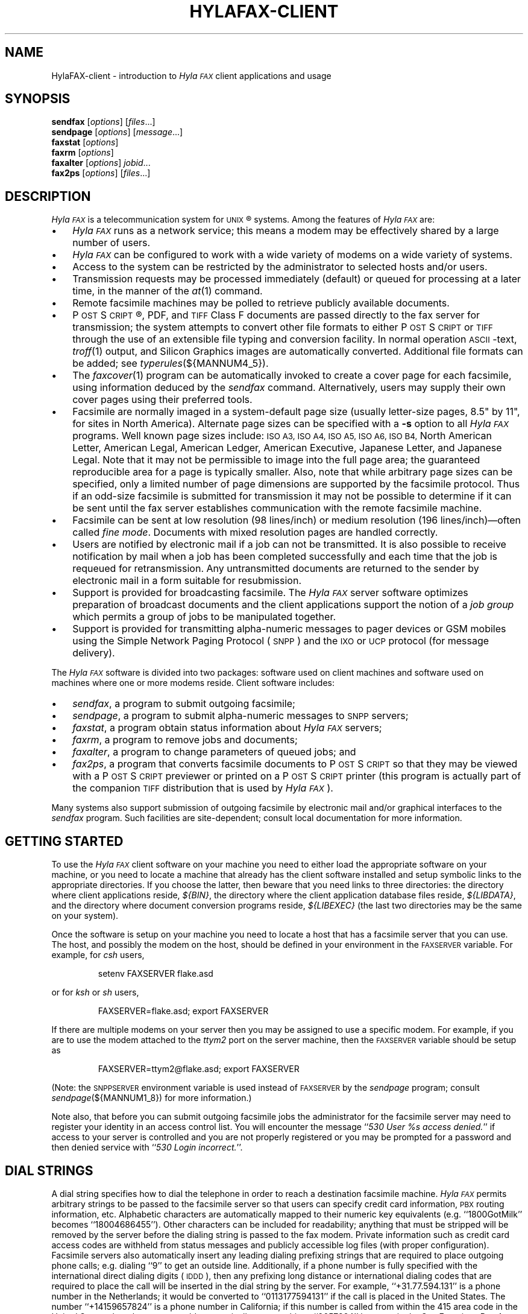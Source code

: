 .\"	$Id: hylafax-client.1 2 2005-11-11 21:32:03Z faxguy $
.\"
.\" HylaFAX Facsimile Software
.\"
.\" Copyright (c) 1993-1996 Sam Leffler
.\" Copyright (c) 1993-1996 Silicon Graphics, Inc.
.\" HylaFAX is a trademark of Silicon Graphics
.\" 
.\" Permission to use, copy, modify, distribute, and sell this software and 
.\" its documentation for any purpose is hereby granted without fee, provided
.\" that (i) the above copyright notices and this permission notice appear in
.\" all copies of the software and related documentation, and (ii) the names of
.\" Sam Leffler and Silicon Graphics may not be used in any advertising or
.\" publicity relating to the software without the specific, prior written
.\" permission of Sam Leffler and Silicon Graphics.
.\" 
.\" THE SOFTWARE IS PROVIDED "AS-IS" AND WITHOUT WARRANTY OF ANY KIND, 
.\" EXPRESS, IMPLIED OR OTHERWISE, INCLUDING WITHOUT LIMITATION, ANY 
.\" WARRANTY OF MERCHANTABILITY OR FITNESS FOR A PARTICULAR PURPOSE.  
.\" 
.\" IN NO EVENT SHALL SAM LEFFLER OR SILICON GRAPHICS BE LIABLE FOR
.\" ANY SPECIAL, INCIDENTAL, INDIRECT OR CONSEQUENTIAL DAMAGES OF ANY KIND,
.\" OR ANY DAMAGES WHATSOEVER RESULTING FROM LOSS OF USE, DATA OR PROFITS,
.\" WHETHER OR NOT ADVISED OF THE POSSIBILITY OF DAMAGE, AND ON ANY THEORY OF 
.\" LIABILITY, ARISING OUT OF OR IN CONNECTION WITH THE USE OR PERFORMANCE 
.\" OF THIS SOFTWARE.
.\"
.if n .po 0
.ds Fx \fIHyla\s-1FAX\s+1\fP
.ds Sn \s-1SNPP\s+1
.ds Ps P\s-2OST\s+2S\s-2CRIPT\s+2
.TH HYLAFAX-CLIENT 1 "May 8, 1996"
.SH NAME
HylaFAX-client \- introduction to \*(Fx client applications and usage
.SH SYNOPSIS
.B sendfax
.RI [ options ]
.RI [ files .\|.\|.]
.br
.B sendpage
.RI [ options ]
.RI [ message .\|.\|.]
.br
.B faxstat
.RI [ options ]
.br
.B faxrm
.RI [ options ]
.br
.B faxalter
.RI [ options ]
.IR jobid .\|.\|.
.br
.B fax2ps
.RI [ options ]
.RI [ files .\|.\|.]
.SH DESCRIPTION
\*(Fx is a telecommunication system for 
.SM UNIX\c
\(rg systems.
Among the features of \*(Fx are:
.IP \(bu 3
\*(Fx runs as a network service; this means
a modem may be effectively shared by a large number of users.
.IP \(bu 3
\*(Fx can be configured to work with a wide variety of modems
on a wide variety of systems.
.IP \(bu 3
Access to the system can be restricted by the administrator
to selected hosts and/or users.
.IP \(bu 3
Transmission requests may be processed immediately (default)
or queued for processing at a later time,
in the manner of the
.IR at (1)
command.
.IP \(bu 3
Remote facsimile machines may be polled to retrieve
publicly available documents.
.IP \(bu 3
\*(Ps\(rg, PDF, and
.SM TIFF
Class F documents are passed directly to the fax server for transmission;
the system attempts to convert other file formats to either \*(Ps or
.SM TIFF
through the use of an extensible file typing and conversion facility.
In normal operation
.SM ASCII\c
-text,
.IR troff (1)
output,
and
Silicon Graphics images are automatically converted.
Additional file formats can be added; see
.IR typerules (${MANNUM4_5}).
.IP \(bu 3
The
.IR faxcover (1)
program can be automatically invoked to
create a cover page for each facsimile,
using information deduced by the
.IR sendfax
command.
Alternatively, users may supply their own cover pages using
their preferred tools.
.IP \(bu 3
Facsimile are normally imaged in a system-default page size
(usually letter-size pages, 8.5" by 11", for sites in North America).
Alternate page sizes can be specified with a
.B \-s
option to all \*(Fx programs.
Well known page sizes include:
.SM "ISO A3,"
.SM "ISO A4,"
.SM "ISO A5,"
.SM "ISO A6,"
.SM "ISO B4,"
North American Letter,
American Legal,
American Ledger,
American Executive,
Japanese Letter,
and
Japanese Legal.
Note that it may not be permissible to image into the
full page area; the guaranteed reproducible area for a page is 
typically smaller.
Also, note that while arbitrary page sizes can be specified,
only a limited number of page dimensions are supported by the
facsimile protocol.
Thus if an odd-size facsimile is submitted for transmission
it may not be possible to determine if it can be sent
until the fax server establishes communication
with the remote facsimile machine.
.IP \(bu 3
Facsimile can be sent at low
resolution (98 lines/inch) or
medium resolution (196 lines/inch)\(emoften
called
.IR "fine mode" .
Documents with mixed resolution pages
are handled correctly.
.IP \(bu 3
Users are notified by electronic mail if a job can not be
transmitted.
It is also possible to receive notification by mail when
a job has been completed successfully and each time that
the job is requeued for retransmission.
Any untransmitted documents are returned to the sender
by electronic mail in a form suitable for resubmission.
.IP \(bu 3
Support is provided for broadcasting facsimile.
The \*(Fx server software optimizes preparation of broadcast
documents and the client applications support the notion of a
.I "job group"
which permits a group of jobs to be manipulated together.
.IP \(bu 3
Support is provided for transmitting alpha-numeric messages to
pager devices or GSM mobiles using the Simple Network Paging Protocol (\*(Sn)
and the \s-1IXO\s+1 or \s-1UCP\s+1 protocol (for message delivery).
.PP
The \*(Fx software is divided into two packages: software used on client
machines and software used on machines where one or more
modems reside.
Client software includes:
.IP \(bu 3
.IR sendfax ,
a program to submit outgoing facsimile;
.IP \(bu 3
.IR sendpage ,
a program to submit alpha-numeric messages to \*(Sn servers;
.IP \(bu 3
.IR faxstat ,
a program obtain status information
about \*(Fx servers;
.IP \(bu 3
.IR faxrm ,
a program to remove jobs and documents;
.IP \(bu 3
.IR faxalter ,
a program to change parameters of queued jobs; and
.IP \(bu 3
.IR fax2ps ,
a program that converts facsimile documents to \*(Ps so that they
may be viewed with a \*(Ps previewer or printed on a \*(Ps printer
(this program is actually part of the companion 
.SM TIFF
distribution that is used by \*(Fx).
.PP
Many systems also support submission of outgoing
facsimile by electronic mail and/or graphical interfaces to the
.I sendfax
program.
Such facilities are site-dependent; consult local documentation for
more information.
.SH "GETTING STARTED"
To use the \*(Fx
client software on your machine you need to either load the appropriate
software on your machine, or you need to locate a machine that
already has the client software installed and setup symbolic links to
the appropriate directories.
If you choose the latter, then beware that you need links to three
directories: the directory where client applications reside,
.IR ${BIN} ,
the directory where the client application database files reside,
.IR ${LIBDATA} ,
and the directory where document conversion programs reside,
.I ${LIBEXEC}
(the last two directories may be the same on your system).
.\".PP
.\"\*(Fx client applications communicate with a server machine using
.\".SM TCP/IP.
.\"Port number 4557 is the standard port for client-server communication.
.\"If the ``fax'' service is not published through a network-based
.\"name service such as
.\".SM YP,
.\"then it must be specified in the local
.\".IR services (4)
.\"database.
.PP
Once the software is setup on your machine you need to locate a
host that has a facsimile server that you can use.
The host, and possibly the modem on the host, should be defined
in your environment in the
.SM FAXSERVER
variable.
For example, for 
.I csh
users,
.IP
setenv FAXSERVER flake.asd
.LP
or for
.I ksh
or
.I sh
users,
.IP
FAXSERVER=flake.asd; export FAXSERVER
.LP
If there are multiple modems on your server then you may be
assigned to use a specific modem.
For example, if you are to use the modem attached to the 
.I ttym2
port on the server machine, then the
.SM FAXSERVER
variable should be setup as
.IP
FAXSERVER=ttym2@flake.asd; export FAXSERVER
.LP
(Note: the
.SM SNPPSERVER
environment variable is used instead of 
.SM FAXSERVER
by the
.I sendpage
program;  consult
.IR sendpage (${MANNUM1_8})
for more information.)
.LP
Note also, that before you can submit outgoing facsimile jobs
the administrator for the facsimile server may need to register
your identity in an access control list.
You will encounter the message
``\fI530 User %s access denied.\fP''
if access to your server is controlled and you are not properly
registered or you may be prompted for a password and then denied
service with ``\fI530 Login incorrect.\fP''.
.SH "DIAL STRINGS"
A dial string specifies how to dial the telephone in order to
reach a destination facsimile machine.
\*(Fx permits arbitrary strings to be passed to the facsimile server
so that users can specify credit card information, 
.SM PBX
routing information, etc.
Alphabetic characters are automatically mapped to their numeric
key equivalents (e.g. ``1800GotMilk'' becomes ``18004686455'').
Other characters can be included for readability;
anything that must be stripped will be removed by the server
before the dialing string is passed to the fax modem.
Private information such as credit card access codes are
withheld from status messages and publicly accessible log files
(with proper configuration).
Facsimile servers also automatically insert any leading dialing
prefixing strings that are required to place outgoing phone calls;
e.g. dialing ``\&9'' to get an outside line.
Additionally, if a phone number is fully specified with the
international direct dialing digits (\c
.SM IDDD\c
), then any
prefixing long distance or international dialing codes
that are required to place the call will be inserted
in the dial string by the server.
For example, ``\+31.77.594.131'' is a phone number in
the Netherlands; it would be converted to ``\&0113177594131''
if the call is placed in the United States.
The number ``\+14159657824'' is a phone number in California;
if this number is called from within the 415 area code in the
United States, then the server would automatically convert this
to ``\&9657824'' because in the San Francisco Bay Area, local phone
calls must not include the area code and long distance prefixing
code.
.PP
The general rule in crafting dial strings is to specify
exactly what you would dial on your telephone; and,
in addition, the actual phone number can be specified in a
location-independent manner by using the 
.SM IDD
syntax of ``\+\fIcountry-code\fP \fIlocal-part\fP''.
.SH "COVER PAGES"
The
.I sendfax
program can automatically generate a cover page for each outgoing
facsimile.
Such cover pages are actually created by the
.IR faxcover (1)
program by using information that is deduced by
.I sendfax
and information that is supplied on the command line invocation of
.IR sendfax .
Users may also request that
.I sendfax
not supply a cover page and then provide their own cover page
as part of the data that is to be transmitted.
.PP
Automatically-generated cover pages may include the following
information:
.IP \(bu 3
the sender's name, affiliation, geographic location, fax number,
and voice telephone number;
.IP \(bu 3
the recipient's name, affiliation, geographic location, fax number,
and voice telephone number;
.IP \(bu 3
text explaining what this fax is ``regarding'';
.IP \(bu 3
text commentary;
.IP \(bu 3
the local date and time that the job was submitted;
.IP \(bu 3
the number of pages to be transmitted.
.LP
Certain of this information is currently obtained from a user's
personal facsimile database file; 
.BR ~/.faxdb .
Note that this file is deprecated; it is described here only
because it is still supported for compatiblity with
older versions of the software.
.PP
The 
.B .faxdb
file is an
.SM ASCII
file with entries of the form
.IP
\fIkeyword\fP \fB:\fP \fIvalue\fP
.LP
where
.I keyword
includes:
.RS
.TP 14
.B Name
a name associated with destination fax machine;
.TP 14
.B Company
a company name;
.TP 14
.B Location
in-company locational information, e.g. a building#;
.TP 14
.B FAX-Number
phone number of fax machine;
.TP 14
.B Voice-Number
voice telephone number.
.RE
.PP
Data is free format.
Whitespace (blank, tab, newline) can be
freely interspersed with tokens.
If tokens include whitespace, they
must be encloseed in quote marks (``"'').
The ``#'' character introduces a comment\(emeverything to the end of
the line is discarded.
.PP
Entries are collected into aggregate records by enclosing them in ``[]''.
Records can be nested to create a hierarchy that that supports the
inheritance of information\(emunspecified information is
inherited from parent aggregate records.
.PP
For example, a sample file might be:
.sp .5
.nf
.RS
\s-1[   Company:	"Silicon Graphics, Inc."
    Location:	"Mountain View, California"
    [ Name: "Sam Leff\&ler"	FAX-Number: +1.415.965.7824 ]
]\s+1
.fi
.RE
.LP
which could be extended to include another person at Silicon Graphics
with the following:
.sp .5
.nf
.RS
\s-1[   Company:	"Silicon Graphics, Inc."
    Location:	"Mountain View, California"
    [ Name: "Sam Leff\&ler"	FAX-Number: +1.415.965.7824 ]
    [ Name: "Paul Haeberli"	FAX-Number: +1.415.965.7824 ]
]\s+1
.RE
.fi
.PP
Experience indicates that the hierarchical nature of this database
format makes it difficult to maintain with automated mechanisms.
As a result it is being replaced by other, more straightforward
databases that are managed by programs that front-end the
.I sendfax
program.
.SH "CONFIGURATION FILES"
\*(Fx client applications can be tailored on a per-user and
per-site basis through configuration files.
Per-site controls are placed in the file
.BR ${LIBDATA}/hyla.conf ,
while per-user controls go in
.BR ~/.hylarc .
In addition a few programs that have many parameters that are
specific to their operation support an additional configuration
file; these files are identified in their manual pages.
.PP
Configuration files have a simple format and are entirely
.SM ASCII.
A configuration parameter is of the form
.sp .5
.ti +0.5i
\fBtag\fP: \fIvalue\fP
.br
.sp .5
where a \fItag\fP identifies a parameter and a \fIvalue\fP
is either a string, number, or boolean value.
Comments are introduced by the ``#'' character
and extend to the end of the line.
String values start at the first non-blank character
after the ``:'' and continue to the first non-whitespace
character or, if whitespace is to be included, may be
enclosed in quote marks (``"'').
String values enclosed in quote marks may also use the
standard C programming conventions for specifying escape
codes; e.g. ``\en'' for a newline character and ``\exxx''
for an octal value.
Numeric values are specified according to the C programming
conventions (leading ``0x'' for hex, leading ``0'' for octal, otherwise
decimal).
Boolean values are case insensitive.
For a true value, either ``Yes'' or ``On'' should
be used.
For a false value, use ``No'' or ``Off''.
.SH "RECEIVED FACSIMILE"
Incoming facsimile are received by facsimile servers and deposited
in a receive queue directory on the server machine.
Depending on the server's configuration, files in this directory
may or may not be readable by normal users.
The
.I faxstat
program can be used to view the contents of the receive queue
directory:
.sp .5
.nf
.RS
\s-1\fChyla% faxstat -r
HylaFAX scheduler on hyla.chez.sgi.com: Running
Modem ttyf2 (+1 510 999-0123): Running and idle

Protect Page  Owner        Sender/TSI  Recvd@ Filename
-rw-r--    9  fax       1 510 5268781 05Jan96 fax00005.tif
-rw-r--    8  fax       1 510 5268781 07Jan96 fax00009.tif
-rw-r--    2  fax       1 510 5268781 07Jan96 fax00010.tif
-rw-r--    3  fax        +14159657824 08Jan96 fax00011.tif
-rw-r--    2  fax        +14159657824 08Jan96 fax00012.tif\fP\s+1
.RE
.fi
.LP
Consult the 
.I faxstat
manual page for a more detailed description of this information.
.PP
Received facsimile are stored as
.SM TIFF
Class F files.
These files are bilevel images that are encoded using the
.SM "CCITT T.4"
or
.SM "CCITT T.6"
encoding algorithms.
The
.IR fax2ps (1)
program can be used to view and print these files.
A file can be viewed by converting it to \*(Ps and then
viewing it with a suitable \*(Ps previewing program, such
as
.IR xpsview (1)
(Adobe's Display \*(Ps-based viewer),
.IR ghostview (1)
(a public domain previewer),
or image viewer programs such as
.IR viewfax (1)
(public domain),
.IR faxview (1)
(another public domain 
.SM TIFF
viewer program),
.IR xv (1)
(shareware and/or public domain), or
.IR xtiff (1)
(a program included in the public domain
.SM TIFF
software distribution).
Consult your local resources to figure out what tools are available
for viewing and printing received facsimile.
.SH "CLIENT-SERVER PROTOCOL"
\*(Fx client applications communicate with servers using
either a special-purpose
.I "communications protocol"
that is modeled after the Internet File Transfer Protocol (\s-1FTP\s+1)
or, when submitting alpha-numeric pages, the Simple Network Paging Protocol
(\*(Sn), specified in
.SM RFC
1861.
All client programs support a
.B \-v
option that can be used to observe the protocol message exchanges.
In some situations it may be more effective to communicate directly
with a \*(Fx server using the client-server protocol.
This can be accomplished with an
.SM FTP
or Telnet client application; though an
.SM FTP
client is recommended because it implements the protocol needed
to obtain server status information.
For information on the server-side support provided with \*(Fx consult
.IR hfaxd (${MANNUM1_8}).
For documentation on the client-server fax protocol consult \s-1RFC XXXX\s+1
(\fIto be filled in\fP).
.SH EXAMPLES
This section gives several examples of command line usage;
consult the manual pages for the individual commands for
information on the options and program operation.
.PP
The following command queues the file
.B zall.ps
for transmission to John Doe at the number (123)456-7890 using fine mode;
the server will attempt to send it at 4:30 A.M.:
.sp .5
.RS
\s-1\fCsendfax -a "0430" -m -d "John Doe@1.123.456.7890" zall.ps\fP\s+1
.RE
.sp .5
(the leading ``1.'' is supplied to dial area code ``123'' in the
United States.)
.PP
The following command generates a one-page facsimile that
is just a cover page:
.sp .5
.nf
.RS
\s-1\fCfaxcover -t "John Doe" -n "(123)456-7890" 
    -c "Sorry John, I forgot the meeting..." |
    sendfax -n -d "(123)456-7890"\fP\s+1
.RE
.fi
.sp .5
(note that the line was broken into several lines solely for presentation.)
.PP
The following command displays the status of the facsimile
server and any jobs queued for transmission:
.sp .5
.RS
\s-1\fCfaxstat -s\fP\s+1
.RE
.PP
The following command displays the status of the facsimile
server and any documents waiting in the receive queue on the
server machine:
.sp .5
.RS
\s-1\fCfaxstat -r\fP\s+1
.RE
.PP
The following command shows how to use an 
.SM FTP
client program to communicate directly with a \*(Fx server:
.sp .5
.nf
.RS
\s-1\fChyla% \fBftp localhost hylafax\fP
Connected to localhost.
220 hyla.chez.sgi.com server (HylaFAX (tm) Version 4.0beta005) ready.
Name (localhost:sam): 
230 User sam logged in.
Remote system type is UNIX.
Using binary mode to transfer files.
ftp> \fBdir sendq\fP
200 PORT command successful.
150 Opening new data connection for "sendq".
208  126 S    sam 5268781       0:3   1:12   16:54 No local dialtone
226 Transfer complete.
ftp> \fBquote jkill 208\fP
200 Job 208 killed.
ftp> \fBdir doneq\fP
200 PORT command successful.
150 Opening new data connection for "doneq".
208  126 D    sam 5268781       0:3   1:12         No local dialtone
226 Transfer complete.
ftp> \fBquote jdele 208\fP
200 Job 208 deleted; current job: (default).
ftp> \fBdir docq\fP
200 PORT command successful.
150 Opening new data connection for "docq".
-rw----   1      sam    11093 Jan 21 16:48 doc9.ps
226 Transfer complete.
ftp> \fBdele docq/doc9.ps\fP
250 DELE command successful.
ftp> \fBdir recvq\fP
200 PORT command successful.
150 Opening new data connection for "recvq".
-rw-r--    4  fax       1 510 5268781 30Sep95 faxAAAa006uh
-rw-r--    9  fax        +14159657824 11Nov95 faxAAAa006nC
-rw----   25  fax        +14159657824 Fri08PM fax00016.tif
226 Transfer complete.
ftp> \fBquit\fP
221 Goodbye.\fP\s+1
.RE
.fi
.LP
The following command shows how to use a Telnet client program
to communicate directly with an \*(Sn server:
.sp .5
.nf
.RS
\s-1\fChyla% \fBtelnet melange.esd 444\fP
Trying 192.111.25.40...
Connected to melange.esd.sgi.com.
Escape character is '^]'.
220 melange.esd.sgi.com SNPP server (HylaFAX (tm) Version 4.0beta010) ready.
\fBlogin sam\fP
230 User sam logged in.
\fBhelp\fP
214 The following commands are recognized (* =>'s unimplemented).
214 2WAY*   ALER*   DATA    HOLD    LOGI    MSTA*   PING    RTYP*   STAT 
214 ABOR    CALL*   EXPT*   KTAG*   MCRE*   NOQU*   QUIT    SEND    SUBJ 
214 ACKR*   COVE*   HELP    LEVE    MESS    PAGE    RESE    SITE 
250 Direct comments to FaxMaster@melange.esd.sgi.com.
\fBpage 5551212\fP
250 Pager ID accepted; provider: 1800SkyTel pin: 5551212 jobid: 276.
\fBsend\fP
250 Message processing completed.
\fBquit\fP
221 Goodbye.
Connection closed by foreign host.
.RE
.SH FILES
.ta \w'${LIBDATA}/faxcover.ps        'u
.nf
${BIN}/sendfax	for sending facsimile
${BIN}/sendpage	for sending alpha-numeric pages
${BIN}/fax2ps	for converting facsimile to \*(Ps
${BIN}/faxalter	for altering queued jobs
${BIN}/faxcover	for generating cover sheets
${BIN}/faxmail	for converting email to \*(Ps
${BIN}/faxrm	for removing queued jobs
${BIN}/faxstat	for facsimile server status
${LIBEXEC}/sgi2fax	\s-1SGI\s+1 image file converter
${LIBEXEC}/textfmt	\s-1ASCII\s+1 text converter
${LIBDATA}/typerules	file type and conversion rules
${LIBDATA}/pagesizes	page size database
${LIBDATA}/faxcover.ps	prototype cover page
${LIBDATA}/dialrules	optional client dialstring rules
${SPOOL}/tmp/sndfaxXXXXXX	temporary files
.fi
.SH "SEE ALSO"
.IR at (1),
.IR fax2ps (1),
.IR faxalter (1),
.IR faxcover (1),
.IR faxmail (1),
.IR faxrm (1),
.IR faxstat (1),
.IR sgi2fax (1),
.IR faxq (${MANNUM1_8}),
.IR viewfax (1),
.IR hylafax-server (${MANNUM4_5}),
.IR dialrules (${MANNUM4_5}),
.IR pagesizes (${MANNUM4_5}),
.IR typerules (${MANNUM4_5}),
.IR services (4)
